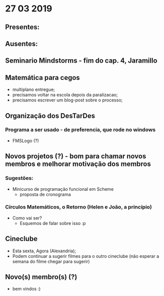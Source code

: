 * 27 03 2019
** Presentes:

** Ausentes:

** Seminario Mindstorms - fim do cap. 4, Jaramillo
** Matemática para cegos
   - multiplano entregue;
   - precisamos voltar na escola depois da paralizacao;
   - precisamos escrever um blog-post sobre o processo;
** Organização dos DesTarDes
*** Programa a ser usado - de preferencia, que rode no windows
    - FMSLogo (?)
** Novos projetos (?) - bom para chamar novos membros e melhorar motivação dos membros
*** Sugestões:
    - Minicurso de programação funcional em Scheme
      - proposta de cronograma
*** Círculos Matemáticos, o Retorno (Helen e João, a princípio)
    - Como vai ser?
      - Esquemos de falar sobre isso :p
** Cineclube
   - Esta sexta, Agora (Alexandria); 
   - Podem continuar a sugerir filmes para o outro cineclube (não esperar a semana do filme chegar para sugerir)
** Novo(s) membro(s) (?)
   - bem vindos :)

